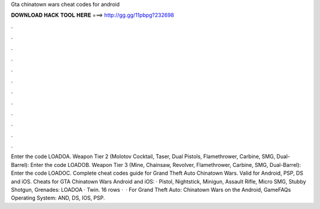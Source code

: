 Gta chinatown wars cheat codes for android

𝐃𝐎𝐖𝐍𝐋𝐎𝐀𝐃 𝐇𝐀𝐂𝐊 𝐓𝐎𝐎𝐋 𝐇𝐄𝐑𝐄 ===> http://gg.gg/11pbpg?232698

.

.

.

.

.

.

.

.

.

.

.

.

Enter the code LOADOA. Weapon Tier 2 (Molotov Cocktail, Taser, Dual Pistols, Flamethrower, Carbine, SMG, Dual-Barrel): Enter the code LOADOB. Weapon Tier 3 (Mine, Chainsaw, Revolver, Flamethrower, Carbine, SMG, Dual-Barrel): Enter the code LOADOC. Complete cheat codes guide for Grand Theft Auto Chinatown Wars. Valid for Android, PSP, DS and iOS. Cheats for GTA Chinatown Wars Android and iOS: · Pistol, Nightstick, Minigun, Assault Rifle, Micro SMG, Stubby Shotgun, Grenades: LOADOA · Twin. 16 rows ·  · For Grand Theft Auto: Chinatown Wars on the Android, GameFAQs Operating System: AND, DS, IOS, PSP.